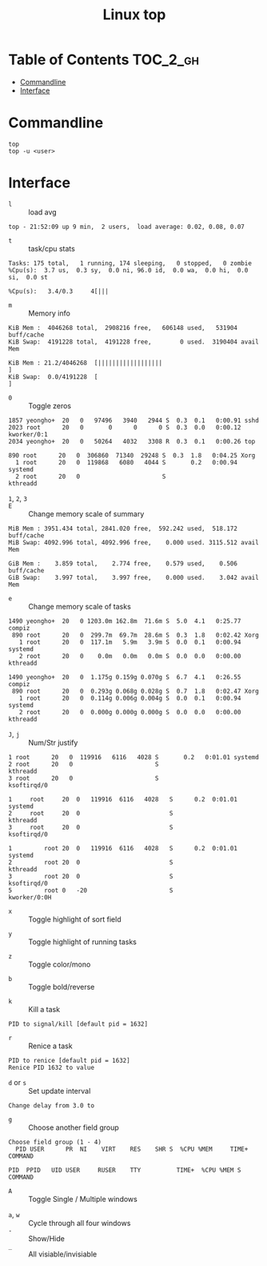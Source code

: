 #+TITLE: Linux top

* Table of Contents :TOC_2_gh:
- [[#commandline][Commandline]]
- [[#interface][Interface]]

* Commandline
#+BEGIN_SRC shell
  top
  top -u <user>
#+END_SRC

* Interface
- ~l~ :: load avg
#+BEGIN_EXAMPLE
  top - 21:52:09 up 9 min,  2 users,  load average: 0.02, 0.08, 0.07
#+END_EXAMPLE
- ~t~ :: task/cpu stats
#+BEGIN_EXAMPLE
  Tasks: 175 total,   1 running, 174 sleeping,   0 stopped,   0 zombie
  %Cpu(s):  3.7 us,  0.3 sy,  0.0 ni, 96.0 id,  0.0 wa,  0.0 hi,  0.0 si,  0.0 st
#+END_EXAMPLE

#+BEGIN_EXAMPLE
  %Cpu(s):   3.4/0.3     4[|||
#+END_EXAMPLE

- ~m~ :: Memory info
#+BEGIN_EXAMPLE
  KiB Mem :  4046268 total,  2908216 free,   606148 used,   531904 buff/cache
  KiB Swap:  4191228 total,  4191228 free,        0 used.  3190404 avail Mem
#+END_EXAMPLE

#+BEGIN_EXAMPLE
  KiB Mem : 21.2/4046268  [||||||||||||||||||                                                                      ]
  KiB Swap:  0.0/4191228  [                                                                                        ]
#+END_EXAMPLE

- ~0~ :: Toggle zeros
#+BEGIN_EXAMPLE
   1857 yeongho+  20   0   97496   3940   2944 S  0.3  0.1   0:00.91 sshd
   2023 root      20   0       0      0      0 S  0.3  0.0   0:00.12 kworker/0:1
   2034 yeongho+  20   0   50264   4032   3308 R  0.3  0.1   0:00.26 top
#+END_EXAMPLE

#+BEGIN_EXAMPLE
    890 root      20   0  306860  71340  29248 S  0.3  1.8   0:04.25 Xorg
      1 root      20   0  119868   6080   4044 S       0.2   0:00.94 systemd
      2 root      20   0                       S                     kthreadd
#+END_EXAMPLE

-  ~1~, ~2~, ~3~ :: 

- ~E~ :: Change memory scale of summary
#+BEGIN_EXAMPLE
  MiB Mem : 3951.434 total, 2841.020 free,  592.242 used,  518.172 buff/cache
  MiB Swap: 4092.996 total, 4092.996 free,    0.000 used. 3115.512 avail Mem
#+END_EXAMPLE

#+BEGIN_EXAMPLE
  GiB Mem :    3.859 total,    2.774 free,    0.579 used,    0.506 buff/cache
  GiB Swap:    3.997 total,    3.997 free,    0.000 used.    3.042 avail Mem
#+END_EXAMPLE

- ~e~ :: Change memory scale of tasks
#+BEGIN_EXAMPLE
  1490 yeongho+  20   0 1203.0m 162.8m  71.6m S  5.0  4.1   0:25.77 compiz
   890 root      20   0  299.7m  69.7m  28.6m S  0.3  1.8   0:02.42 Xorg
     1 root      20   0  117.1m   5.9m   3.9m S  0.0  0.1   0:00.94 systemd
     2 root      20   0    0.0m   0.0m   0.0m S  0.0  0.0   0:00.00 kthreadd
#+END_EXAMPLE

#+BEGIN_EXAMPLE
  1490 yeongho+  20   0  1.175g 0.159g 0.070g S  6.7  4.1   0:26.55 compiz
   890 root      20   0  0.293g 0.068g 0.028g S  0.7  1.8   0:02.47 Xorg
     1 root      20   0  0.114g 0.006g 0.004g S  0.0  0.1   0:00.94 systemd
     2 root      20   0  0.000g 0.000g 0.000g S  0.0  0.0   0:00.00 kthreadd
#+END_EXAMPLE

- ~J~, ~j~ :: Num/Str justify
#+BEGIN_EXAMPLE
      1 root      20   0  119916   6116   4028 S       0.2   0:01.01 systemd
      2 root      20   0                       S                     kthreadd
      3 root      20   0                       S                     ksoftirqd/0
#+END_EXAMPLE

#+BEGIN_EXAMPLE
  1     root     20  0   119916  6116   4028   S      0.2  0:01.01   systemd
  2     root     20  0                         S                     kthreadd
  3     root     20  0                         S                     ksoftirqd/0
#+END_EXAMPLE

#+BEGIN_EXAMPLE
  1         root 20  0   119916  6116   4028   S      0.2  0:01.01                                           systemd
  2         root 20  0                         S                                                            kthreadd
  3         root 20  0                         S                                                         ksoftirqd/0
  5         root 0   -20                       S                                                        kworker/0:0H
#+END_EXAMPLE

- ~x~ :: Toggle highlight of sort field
[[file:img/screenshot_2017-08-19_22-21-02.png]]

[[file:img/screenshot_2017-08-19_22-21-22.png]]

- ~y~ :: Toggle highlight of running tasks
[[file:img/screenshot_2017-08-19_22-33-18.png]]

- ~z~ :: Toggle color/mono
[[file:img/screenshot_2017-08-19_22-33-58.png]]

[[file:img/screenshot_2017-08-19_22-34-12.png]]

- ~b~ :: Toggle bold/reverse
[[file:img/screenshot_2017-08-19_22-35-04.png]]

[[file:img/screenshot_2017-08-19_22-35-21.png]]

- ~k~ :: Kill a task
#+BEGIN_EXAMPLE
  PID to signal/kill [default pid = 1632]
#+END_EXAMPLE

- ~r~ :: Renice a task
#+BEGIN_EXAMPLE
  PID to renice [default pid = 1632]
  Renice PID 1632 to value
#+END_EXAMPLE

- ~d~ or ~s~ :: Set update interval
#+BEGIN_EXAMPLE
  Change delay from 3.0 to
#+END_EXAMPLE

- ~g~ :: Choose another field group
#+BEGIN_EXAMPLE
  Choose field group (1 - 4)
    PID USER      PR  NI    VIRT    RES    SHR S  %CPU %MEM     TIME+ COMMAND
#+END_EXAMPLE

#+BEGIN_EXAMPLE
    PID  PPID   UID USER     RUSER    TTY          TIME+  %CPU %MEM S COMMAND
#+END_EXAMPLE

- ~A~ :: Toggle Single / Multiple windows
[[file:img/screenshot_2017-08-19_22-49-30.png]]

  - ~a~, ~w~ :: Cycle through all four windows
  - ~-~ :: Show/Hide
  - ~_~ :: All visiable/invisiable
